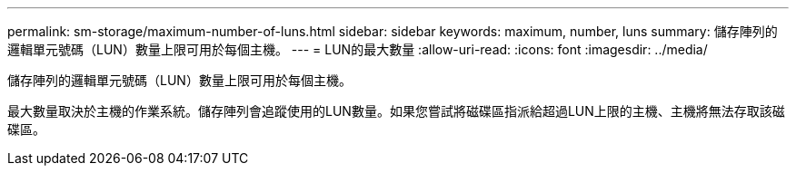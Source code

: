 ---
permalink: sm-storage/maximum-number-of-luns.html 
sidebar: sidebar 
keywords: maximum, number, luns 
summary: 儲存陣列的邏輯單元號碼（LUN）數量上限可用於每個主機。 
---
= LUN的最大數量
:allow-uri-read: 
:icons: font
:imagesdir: ../media/


[role="lead"]
儲存陣列的邏輯單元號碼（LUN）數量上限可用於每個主機。

最大數量取決於主機的作業系統。儲存陣列會追蹤使用的LUN數量。如果您嘗試將磁碟區指派給超過LUN上限的主機、主機將無法存取該磁碟區。
